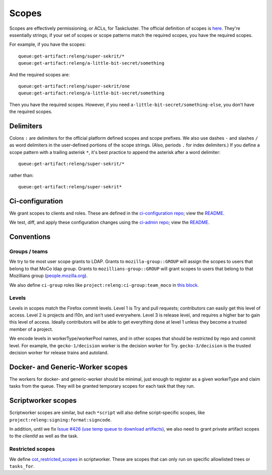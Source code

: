 .. _scopes:

Scopes
======

Scopes are effectively permissioning, or ACLs, for Taskcluster. The official definition of scopes is `here <https://firefox-ci-tc.services.mozilla.com/docs/manual/access-control/api#scopes-and-roles>`__. They're essentially strings; if your set of scopes or scope patterns match the required scopes, you have the required scopes.

For example, if you have the scopes::

    queue:get-artifact:releng/super-sekrit/*
    queue:get-artifact:releng/a-little-bit-secret/something

And the required scopes are::

    queue:get-artifact:releng/super-sekrit/one
    queue:get-artifact:releng/a-little-bit-secret/something

Then you have the required scopes. However, if you need ``a-little-bit-secret/something-else``, you don't have the required scopes.

Delimiters
----------

Colons ``:`` are delimiters for the official platform defined scopes and scope prefixes. We also use dashes ``-`` and slashes ``/`` as word delimiters in the user-defined portions of the scope strings. (Also, periods ``.`` for index delimiters.) If you define a scope pattern with a trailing asterisk ``*``, it's best practice to append the asterisk after a word delimiter::

    queue:get-artifact:releng/super-sekrit/*

rather than::

    queue:get-artifact:releng/super-sekrit*

Ci-configuration
----------------

We grant scopes to clients and roles. These are defined in the `ci-configuration repo <https://hg.mozilla.org/ci/ci-configuration/>`__; view the `README <https://hg.mozilla.org/ci/ci-configuration/file/tip/README.md>`__.

We test, diff, and apply these configuration changes using the `ci-admin repo <https://hg.mozilla.org/ci/ci-admin/>`__; view the `README <https://hg.mozilla.org/ci/ci-admin/file/tip/README.md>`__.

Conventions
-----------

Groups / teams
~~~~~~~~~~~~~~
We try to tie most user scope grants to LDAP. Grants to ``mozilla-group::GROUP`` will assign the scopes to users that belong to that MoCo ldap group. Grants to ``mozillians-group::GROUP`` will grant scopes to users that belong to that Mozillians group (`people.mozilla.org <https://people.mozilla.org>`__).

We also define ``ci-group`` roles like ``project:releng:ci-group:team_moco`` in `this block <https://hg.mozilla.org/ci/ci-configuration/file/307d8717f17e3916ebdfc54e58705230c5cf30a7/grants.yml#l2351>`__.

Levels
~~~~~~

Levels in scopes match the Firefox commit levels. Level 1 is Try and pull requests; contributors can easily get this level of access. Level 2 is projects and l10n, and isn't used everywhere. Level 3 is release level, and requires a higher bar to gain this level of access. Ideally contributors will be able to get everything done at level 1 unless they become a trusted member of a project.

We encode levels in workerType/workerPool names, and in other scopes that should be restricted by repo and commit level. For example, the ``gecko-1/decision`` worker is the decision worker for Try. ``gecko-3/decision`` is the trusted decision worker for release trains and autoland.

Docker- and Generic-Worker scopes
---------------------------------

The workers for docker- and generic-worker should be minimal, just enough to register as a given workerType and claim tasks from the queue. They will be granted temporary scopes for each task that they run.

Scriptworker scopes
-------------------

Scriptworker scopes are similar, but each ``*script`` will also define script-specific scopes, like ``project:releng:signing:format:signcode``.

In addition, until we fix `Issue #426 (use temp queue to download artifacts) <https://github.com/mozilla-releng/scriptworker/issues/426>`__, we also need to grant private artifact scopes to the *clientId* as well as the task.

Restricted scopes
~~~~~~~~~~~~~~~~~

We define `cot_restricted_scopes <https://github.com/mozilla-releng/scriptworker/blob/dd0eed21354ecfabbe5838ea3cf730ff0630a3dd/src/scriptworker/constants.py#L361-L445>`__ in scriptworker. These are scopes that can only run on specific allowlisted trees or ``tasks_for``.

